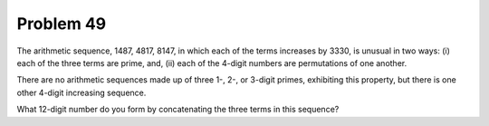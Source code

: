 Problem 49
==========

The arithmetic sequence, 1487, 4817, 8147, in which each of the terms 
increases by 3330, is unusual in two ways: (i) each of the three terms
are prime, and, (ii) each of the 4-digit numbers are permutations of one
another.

There are no arithmetic sequences made up of three 1-, 2-, or 3-digit
primes, exhibiting this property, but there is one other 4-digit
increasing sequence.

What 12-digit number do you form by concatenating the three terms in this
sequence?


